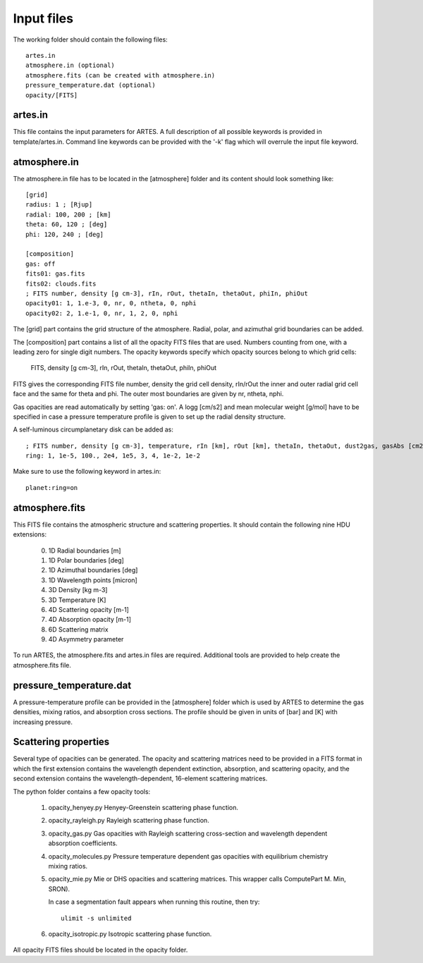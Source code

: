 Input files
===========

The working folder should contain the following files: ::

  artes.in
  atmosphere.in (optional)
  atmosphere.fits (can be created with atmosphere.in)
  pressure_temperature.dat (optional)
  opacity/[FITS]

artes.in
--------

This file contains the input parameters for ARTES. A full description of all possible keywords is provided in template/artes.in. Command line keywords can be provided with the '-k' flag which will overrule the input file keyword.

atmosphere.in
-------------

The atmosphere.in file has to be located in the [atmosphere] folder and its content should look something like: ::

    [grid]
    radius: 1 ; [Rjup]
    radial: 100, 200 ; [km]
    theta: 60, 120 ; [deg]
    phi: 120, 240 ; [deg]

    [composition]
    gas: off
    fits01: gas.fits
    fits02: clouds.fits
    ; FITS number, density [g cm-3], rIn, rOut, thetaIn, thetaOut, phiIn, phiOut
    opacity01: 1, 1.e-3, 0, nr, 0, ntheta, 0, nphi
    opacity02: 2, 1.e-1, 0, nr, 1, 2, 0, nphi

The [grid] part contains the grid structure of the atmosphere. Radial, polar, and azimuthal grid boundaries can be added.

The [composition] part contains a list of all the opacity FITS files that are used. Numbers counting from one, with a leading zero for single digit numbers. The opacity keywords specify which opacity sources belong to which grid cells:

    FITS, density [g cm-3], rIn, rOut, thetaIn, thetaOut, phiIn, phiOut

FITS gives the corresponding FITS file number, density the grid cell density, rIn/rOut the inner and outer radial grid cell face and the same for theta and phi. The outer most boundaries are given by nr, ntheta, nphi.

Gas opacities are read automatically by setting 'gas: on'. A logg [cm/s2] and mean molecular weight [g/mol] have to be specified in case a pressure temperature profile is given to set up the radial density structure.

A self-luminous circumplanetary disk can be added as: ::

    ; FITS number, density [g cm-3], temperature, rIn [km], rOut [km], thetaIn, thetaOut, dust2gas, gasAbs [cm2 g-1]
    ring: 1, 1e-5, 100., 2e4, 1e5, 3, 4, 1e-2, 1e-2

Make sure to use the following keyword in artes.in: ::

  planet:ring=on

atmosphere.fits
---------------

This FITS file contains the atmospheric structure and scattering properties. It should contain the following nine HDU extensions:

  0. 1D Radial boundaries [m]
  1. 1D Polar boundaries [deg]
  2. 1D Azimuthal boundaries [deg]
  3. 1D Wavelength points [micron]
  4. 3D Density [kg m-3]
  5. 3D Temperature [K]
  6. 4D Scattering opacity [m-1]
  7. 4D Absorption opacity [m-1]
  8. 6D Scattering matrix
  9. 4D Asymmetry parameter
  
To run ARTES, the atmosphere.fits and artes.in files are required. Additional tools are provided to help create the atmosphere.fits file.

pressure_temperature.dat
------------------------

A pressure-temperature profile can be provided in the [atmosphere] folder which is used by ARTES to determine the gas densities, mixing ratios, and absorption cross sections. The profile should be given in units of [bar] and [K] with increasing pressure.

Scattering properties
---------------------

Several type of opacities can be generated. The opacity and scattering matrices need to be provided in a FITS format in which the first extension contains the wavelength dependent extinction, absorption, and scattering opacity, and the second extension contains the wavelength-dependent, 16-element scattering matrices.

The python folder contains a few opacity tools:

   1. opacity_henyey.py
      Henyey-Greenstein scattering phase function.

   2. opacity_rayleigh.py
      Rayleigh scattering phase function.

   3. opacity_gas.py
      Gas opacities with Rayleigh scattering cross-section and wavelength dependent absorption coefficients.

   4. opacity_molecules.py
      Pressure temperature dependent gas opacities with equilibrium chemistry mixing ratios.

   5. opacity_mie.py
      Mie or DHS opacities and scattering matrices. This wrapper calls ComputePart M. Min, SRON).
        
      In case a segmentation fault appears when running this routine, then try: ::
      
        ulimit -s unlimited

   6. opacity_isotropic.py
      Isotropic scattering phase function.

All opacity FITS files should be located in the opacity folder.
